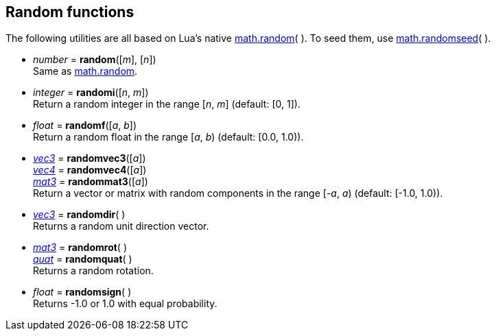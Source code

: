 
[[randomfun]]
== Random functions

The following utilities are all based on Lua's native 
http://www.lua.org/manual/5.3/manual.html#pdf-math.random[math.random](&nbsp;).
To seed them, use
http://www.lua.org/manual/5.3/manual.html#pdf-math.randomseed[math.randomseed](&nbsp;).

[[random]]
* _number_ = *random*([_m_], [_n_]) +
[small]#Same as http://www.lua.org/manual/5.3/manual.html#pdf-math.random[math.random].#

* _integer_ = *randomi*([_n_, _m_]) +
[small]#Return a random integer in the range [_n_, _m_] (default: [0, 1]).#

* _float_ = *randomf*([_a_, _b_]) +
[small]#Return a random float in the range [_a_, _b_) (default: [0.0, 1.0)).#

* <<vec3, _vec3_>> = *randomvec3*([_a_]) +
<<vec4, _vec4_>> = *randomvec4*([_a_]) +
<<mat3, _mat3_>> = *randommat3*([_a_]) +
[small]#Return a vector or matrix with random components in the range [_-a_, _a_) (default: [-1.0, 1.0)).#

* <<vec3, _vec3_>> = *randomdir*( ) +
[small]#Returns a random unit direction vector.#

* <<mat3, _mat3_>> = *randomrot*( ) +
<<quat, _quat_>> = *randomquat*( ) +
[small]#Returns a random rotation.#

* _float_ = *randomsign*( ) +
[small]#Returns -1.0 or 1.0 with equal probability.#


